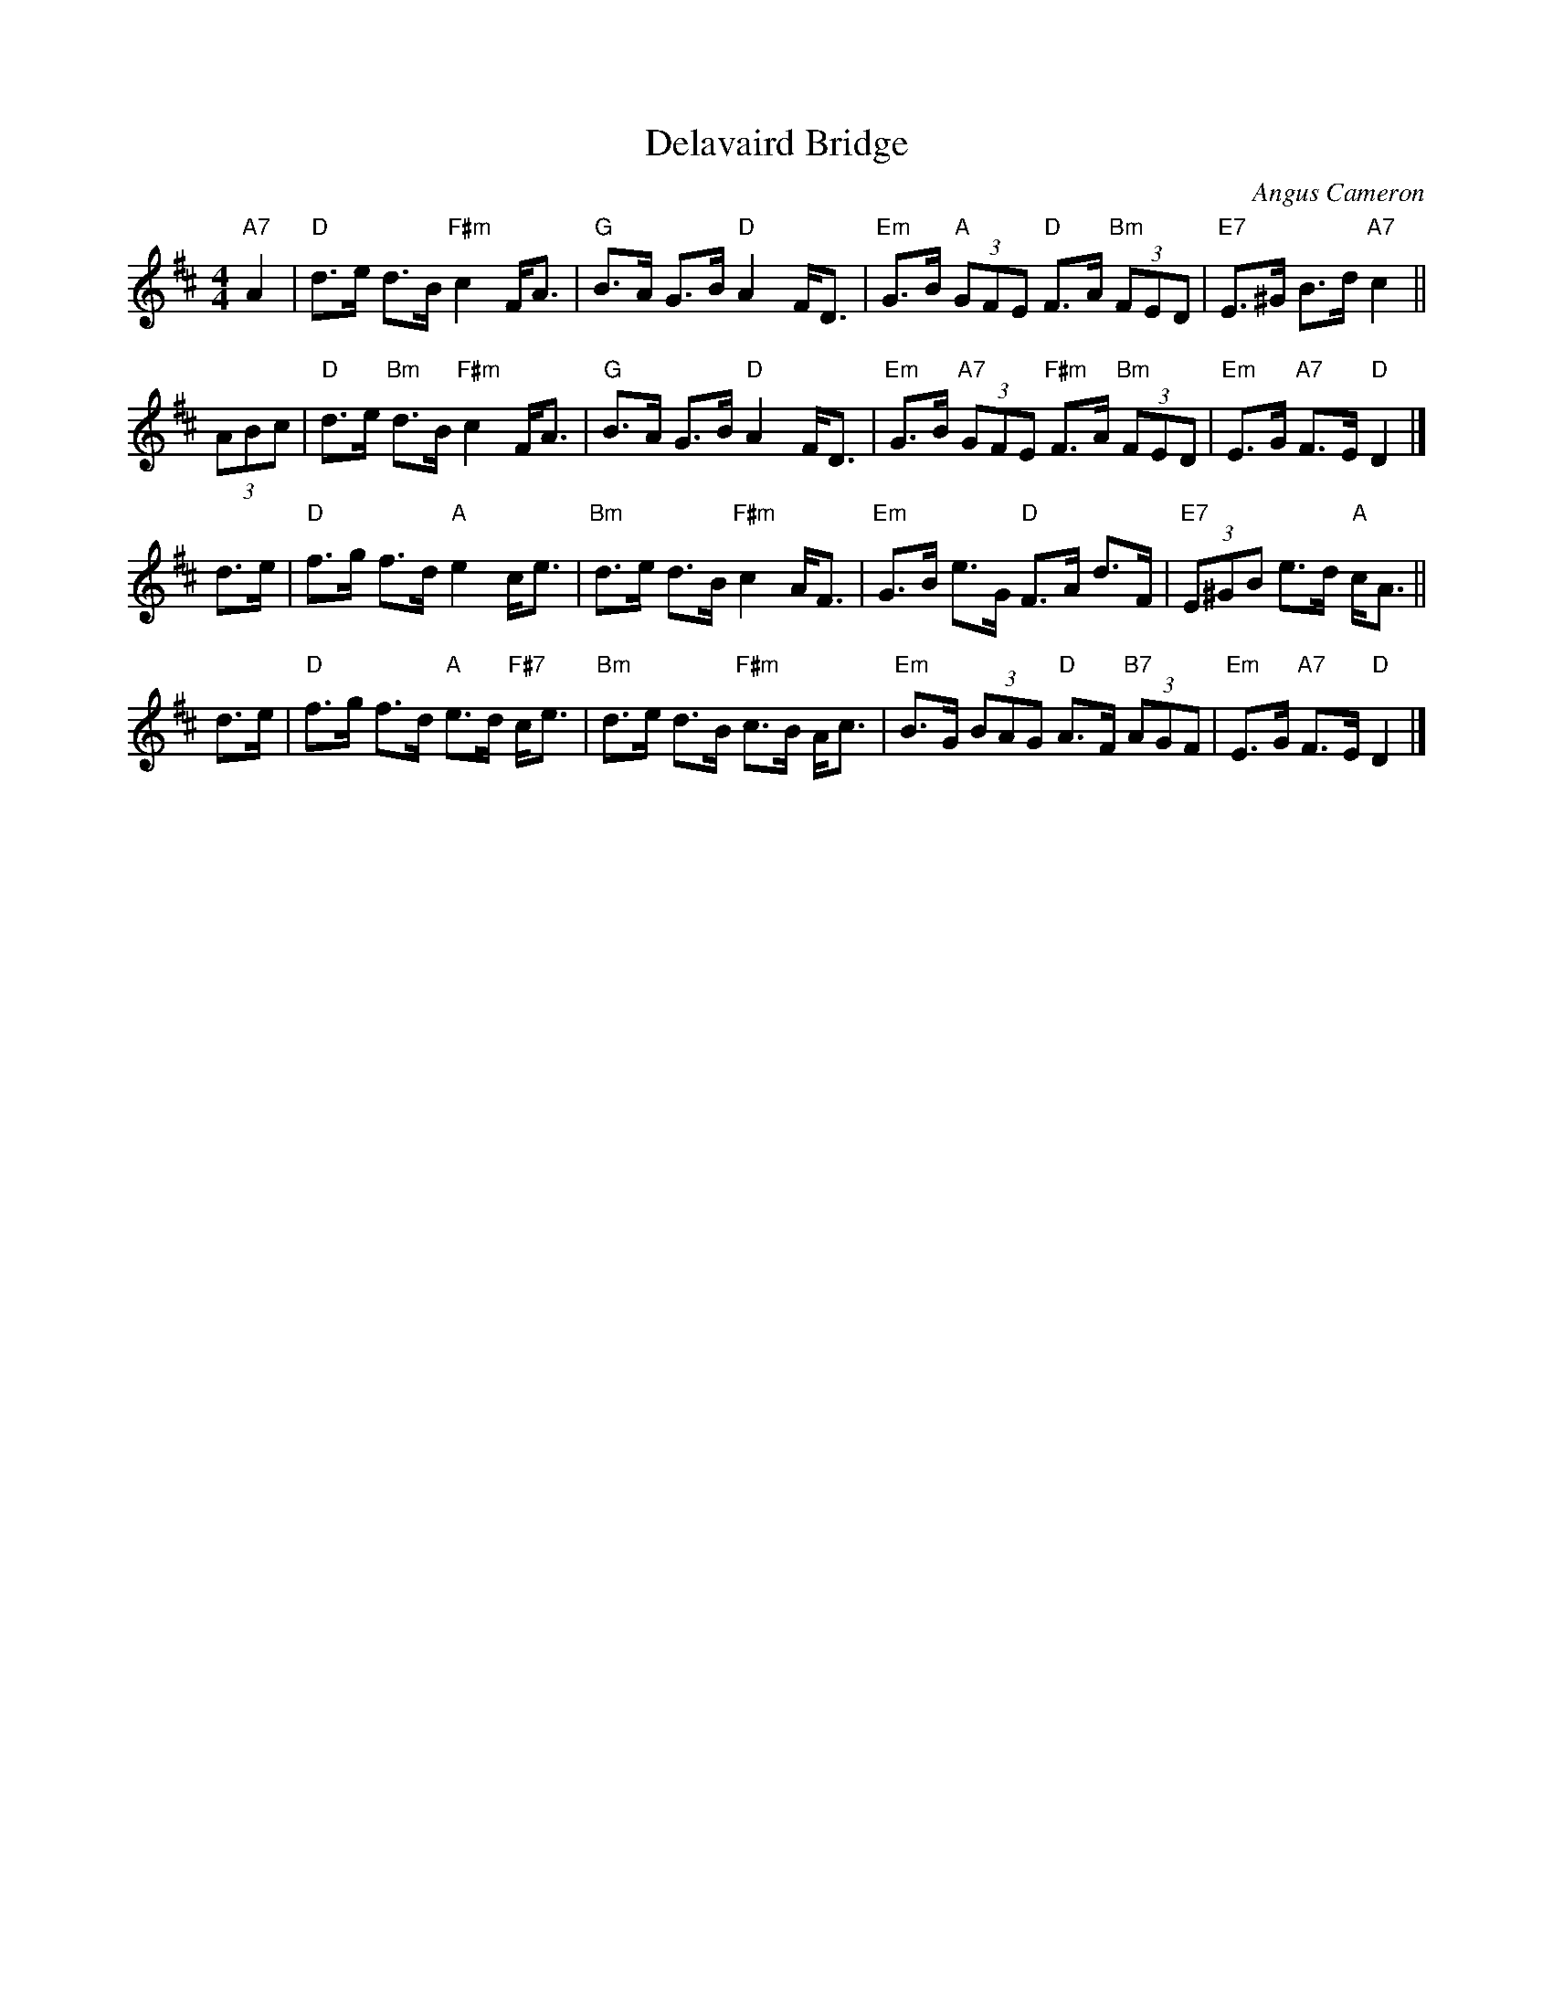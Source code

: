 X: 1
T: Delavaird Bridge
C: Angus Cameron
R: strathspey
Z: 2014 John Chambers <jc:trillian.mit.edu>
S: Image from George Meikle, via Sylvia Miskoe
N: Part of a set for In Traditional Mode, in a dance program from 2012
M: 4/4
L: 1/8
K: D
"A7"A2 |\
"D"d>e d>B "F#m"c2 F<A | "G"B>A G>B "D"A2 F<D |\
"Em"G>B "A"(3GFE "D"F>A "Bm"(3FED | "E7"E>^G B>d "A7"c2 ||
(3ABc |\
"D"d>e "Bm"d>B "F#m"c2 F<A | "G"B>A G>B "D"A2 F<D |\
"Em"G>B "A7"(3GFE "F#m"F>A "Bm"(3FED | "Em"E>G "A7"F>E "D"D2 |]
N: The original had "B>c" for the pickup to the 2nd half, which is obviously wrong.
d>e |\
"D"f>g f>d "A"e2 c<e | "Bm"d>e d>B "F#m"c2 A<F |\
"Em"G>B e>G "D"F>A d>F | "E7"(3E^GB e>d "A"c<A ||
d>e |\
"D"f>g f>d "A"e>d "F#7"c<e | "Bm"d>e d>B "F#m"c>B A<c |\
"Em"B>G (3BAG "D"A>F "B7"(3AGF | "Em"E>G "A7"F>E "D"D2 |]
